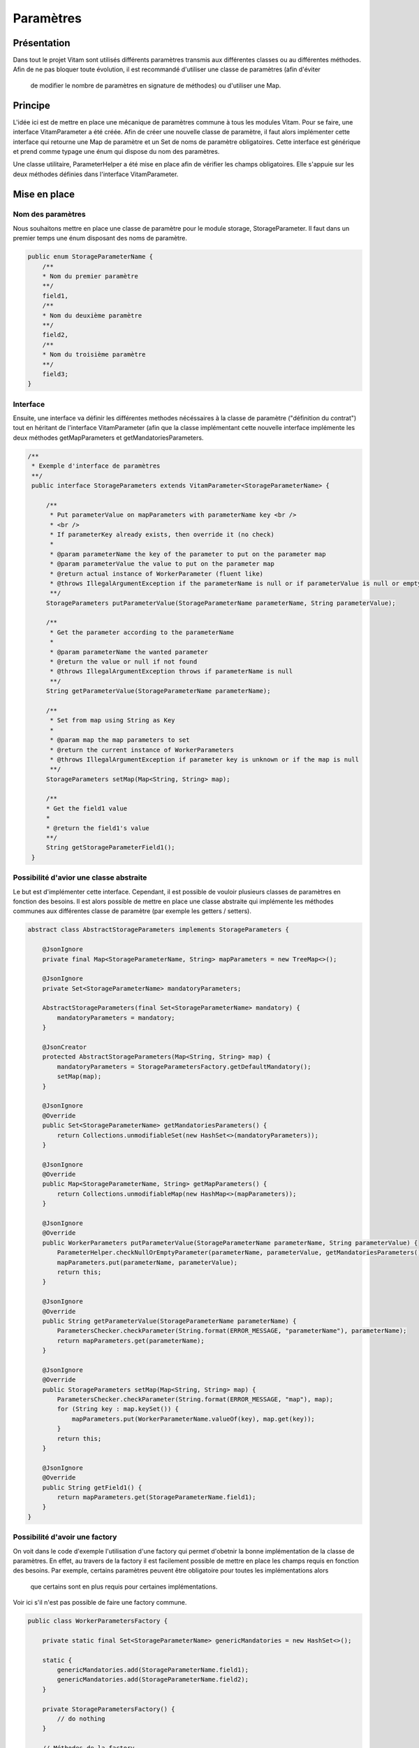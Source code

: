 Paramètres
##########

Présentation
------------
Dans tout le projet Vitam sont utilisés différents paramètres transmis aux différentes classes ou au différentes
méthodes. Afin de ne pas bloquer toute évolution, il est recommandé d'utiliser une classe de paramètres (afin d'éviter
 de modifier le nombre de paramètres en signature de méthodes) ou d'utiliser une Map.

Principe
--------
L'idée ici est de mettre en place une mécanique de paramètres commune à tous les modules Vitam. Pour se faire, une
interface VitamParameter a été créée.
Afin de créer une nouvelle classe de paramètre, il faut alors implémenter cette interface qui retourne une Map de
paramètre et un Set de noms de paramètre obligatoires.
Cette interface est générique et prend comme typage une énum qui dispose du nom des paramètres.

Une classe utilitaire, ParameterHelper a été mise en place afin de vérifier les champs obligatoires. Elle s'appuie
sur les deux méthodes définies dans l'interface VitamParameter.

Mise en place
-------------
Nom des paramètres
******************
Nous souhaitons mettre en place une classe de paramètre pour le module storage, StorageParameter.
Il faut dans un premier temps une énum disposant des noms de paramètre.

.. code-block:: java

    public enum StorageParameterName {
        /**
        * Nom du premier paramètre
        **/
        field1,
        /**
        * Nom du deuxième paramètre
        **/
        field2,
        /**
        * Nom du troisième paramètre
        **/
        field3;
    }

Interface
*********
Ensuite, une interface va définir les différentes methodes nécéssaires à la classe de paramètre ("définition du
contrat") tout en héritant de
l'interface VitamParameter (afin que la classe implémentant cette nouvelle interface implémente les deux méthodes
getMapParameters et getMandatoriesParameters.

.. code-block:: java

   /**
    * Exemple d'interface de paramètres
    **/
    public interface StorageParameters extends VitamParameter<StorageParameterName> {

        /**
         * Put parameterValue on mapParameters with parameterName key <br />
         * <br />
         * If parameterKey already exists, then override it (no check)
         *
         * @param parameterName the key of the parameter to put on the parameter map
         * @param parameterValue the value to put on the parameter map
         * @return actual instance of WorkerParameter (fluent like)
         * @throws IllegalArgumentException if the parameterName is null or if parameterValue is null or empty
         **/
        StorageParameters putParameterValue(StorageParameterName parameterName, String parameterValue);

        /**
         * Get the parameter according to the parameterName
         *
         * @param parameterName the wanted parameter
         * @return the value or null if not found
         * @throws IllegalArgumentException throws if parameterName is null
         **/
        String getParameterValue(StorageParameterName parameterName);

        /**
         * Set from map using String as Key
         *
         * @param map the map parameters to set
         * @return the current instance of WorkerParameters
         * @throws IllegalArgumentException if parameter key is unknown or if the map is null
         **/
        StorageParameters setMap(Map<String, String> map);

        /**
        * Get the field1 value
        *
        * @return the field1's value
        **/
        String getStorageParameterField1();
    }

Possibilité d'avior une classe abstraite
****************************************
Le but est d'implémenter cette interface. Cependant, il est possible de vouloir plusieurs classes de paramètres en
fonction des besoins. Il est alors possible de mettre en place une classe abstraite qui implémente les méthodes
communes aux différentes classe de paramètre (par exemple les getters / setters).

.. code-block:: java

    abstract class AbstractStorageParameters implements StorageParameters {

        @JsonIgnore
        private final Map<StorageParameterName, String> mapParameters = new TreeMap<>();

        @JsonIgnore
        private Set<StorageParameterName> mandatoryParameters;

        AbstractStorageParameters(final Set<StorageParameterName> mandatory) {
            mandatoryParameters = mandatory;
        }

        @JsonCreator
        protected AbstractStorageParameters(Map<String, String> map) {
            mandatoryParameters = StorageParametersFactory.getDefaultMandatory();
            setMap(map);
        }

        @JsonIgnore
        @Override
        public Set<StorageParameterName> getMandatoriesParameters() {
            return Collections.unmodifiableSet(new HashSet<>(mandatoryParameters));
        }

        @JsonIgnore
        @Override
        public Map<StorageParameterName, String> getMapParameters() {
            return Collections.unmodifiableMap(new HashMap<>(mapParameters));
        }

        @JsonIgnore
        @Override
        public WorkerParameters putParameterValue(StorageParameterName parameterName, String parameterValue) {
            ParameterHelper.checkNullOrEmptyParameter(parameterName, parameterValue, getMandatoriesParameters());
            mapParameters.put(parameterName, parameterValue);
            return this;
        }

        @JsonIgnore
        @Override
        public String getParameterValue(StorageParameterName parameterName) {
            ParametersChecker.checkParameter(String.format(ERROR_MESSAGE, "parameterName"), parameterName);
            return mapParameters.get(parameterName);
        }

        @JsonIgnore
        @Override
        public StorageParameters setMap(Map<String, String> map) {
            ParametersChecker.checkParameter(String.format(ERROR_MESSAGE, "map"), map);
            for (String key : map.keySet()) {
                mapParameters.put(WorkerParameterName.valueOf(key), map.get(key));
            }
            return this;
        }

        @JsonIgnore
        @Override
        public String getField1() {
            return mapParameters.get(StorageParameterName.field1);
        }
    }

Possibilité d'avoir une factory
*******************************
On voit dans le code d'exemple l'utilisation d'une factory qui permet d'obetnir la bonne implémentation de la classe
de paramètres. En effet, au travers de la factory il est facilement possible de mettre en place les champs requis en
fonction des besoins. Par exemple, certains paramètres peuvent être obligatoire pour toutes les implémentations alors
 que certains sont en plus requis pour certaines implémentations.
Voir ici s'il n'est pas possible de faire une factory commune.

.. code-block:: java

    public class WorkerParametersFactory {

        private static final Set<StorageParameterName> genericMandatories = new HashSet<>();

        static {
            genericMandatories.add(StorageParameterName.field1);
            genericMandatories.add(StorageParameterName.field2);
        }

        private StorageParametersFactory() {
            // do nothing
        }

        // Méthodes de la factory
        // ...
    }

Code exemple
************
Ensuite, là où les paramètres sont nécéssaires, il suffit d'utiliser l'interface afin d'être le plus générique possible.

.. code-block:: java

    public void methode(StorageParameters parameters) {
        // Check des paramètres
        ParameterHelper.checkNullOrEmptyParameters(parameters);

        // Récupération des paramètres
        String value = parameters.getField1();
        String value 2 = parameters.get(StorageParameterName.field2);

        // etc...
    }

    // Exemple d'ajout de champs requis
    public void methode2() {

        Set<StorageParameterName> mandatoryToAdd = new Set<>();
        mandatoryToAdd.put(StorageParameterName.field3);

        // Initialisation des paramètres
        StorageParameters parameters = StorageParameterFactory.newStorageParameters(mandatoryToAdd);

        // etc..
    }

Exemple d'utilisation dans le code Vitam
----------------------------------------
Il est possible de retrouver l'utilisation des paramètres génériques Vitam dans les modules suivants :
* Processing
* Logbook
